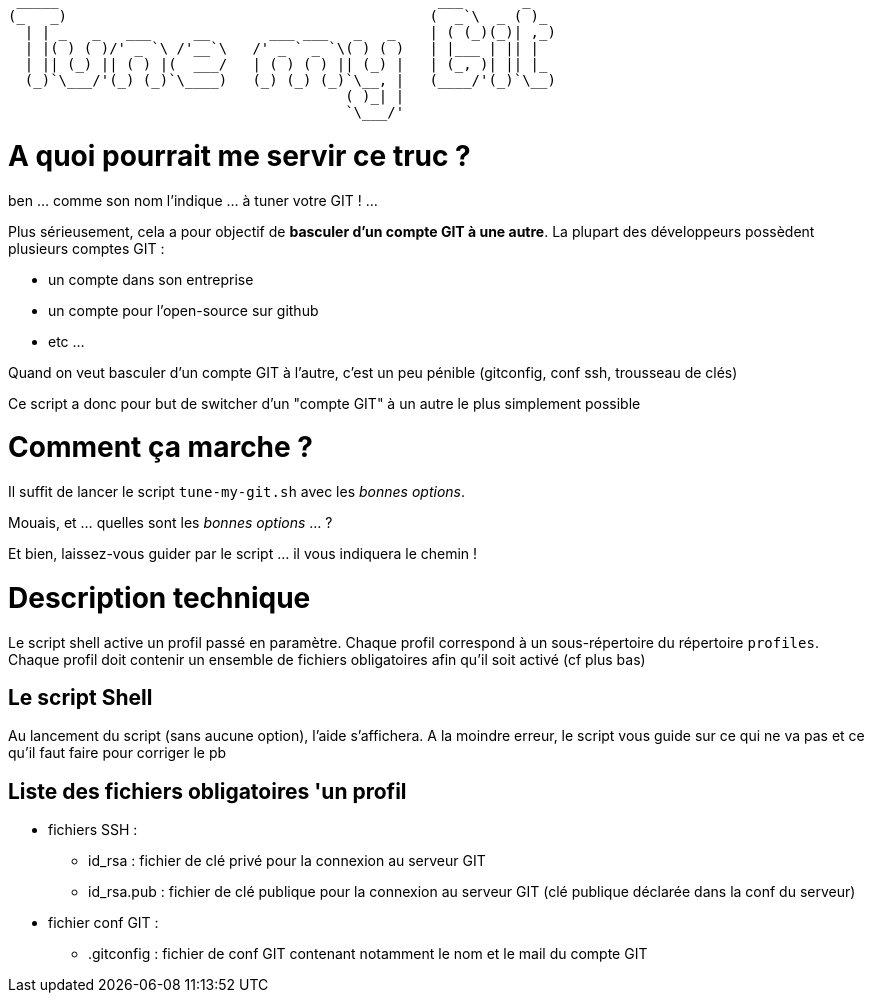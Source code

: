 
 _____                                             ___       _   
(_   _)                                           (  _`\  _ ( )_ 
  | | _   _   ___     __       ___ ___   _   _    | ( (_)(_)| ,_)
  | |( ) ( )/' _ `\ /'__`\   /' _ ` _ `\( ) ( )   | |___ | || |  
  | || (_) || ( ) |(  ___/   | ( ) ( ) || (_) |   | (_, )| || |_ 
  (_)`\___/'(_) (_)`\____)   (_) (_) (_)`\__, |   (____/'(_)`\__)
                                        ( )_| |                  
                                        `\___/'                  

// Génération du titre avec ASCII Art GENERATOR
// http://patorjk.com/software/taag/#p=display&f=Puffy&t=Tune%20my%20Git

= A quoi pourrait me servir ce truc ?

ben ... comme son nom l'indique ... à tuner votre GIT ! ...

Plus sérieusement, cela a pour objectif de *basculer d'un compte GIT à une autre*.
La plupart des développeurs possèdent plusieurs comptes GIT : 

* un compte dans son entreprise
* un compte pour l'open-source sur github
* etc ...

Quand on veut basculer d'un compte GIT à l'autre, c'est un peu pénible (gitconfig, conf ssh, trousseau de clés)

Ce script a donc pour but de switcher d'un "compte GIT" à un autre le plus simplement possible

= Comment ça marche ?

Il suffit de lancer le script `tune-my-git.sh` avec les _bonnes options_.

Mouais, et ... quelles sont les _bonnes options_ ... ?

Et bien, laissez-vous guider par le script ... il vous indiquera le chemin !

= Description technique

Le script shell active un profil passé en paramètre.
Chaque profil correspond à un sous-répertoire du répertoire `profiles`.
Chaque profil doit contenir un ensemble de fichiers obligatoires afin qu'il soit activé (cf plus bas)

== Le script Shell

Au lancement du script (sans aucune option), l'aide s'affichera.
A la moindre erreur, le script vous guide sur ce qui ne va pas et ce qu'il faut faire pour corriger le pb

== Liste des fichiers obligatoires 'un profil

* fichiers SSH :
** id_rsa : fichier de clé privé pour la connexion au serveur GIT
** id_rsa.pub : fichier de clé publique pour la connexion au serveur GIT (clé publique déclarée dans la conf du serveur)
* fichier conf GIT :
** .gitconfig : fichier de conf GIT contenant notamment le nom et le mail du compte GIT